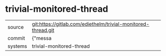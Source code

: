 * trivial-monitored-thread



|---------+-------------------------------------------|
| source  | git:https://gitlab.com/ediethelm/trivial-monitored-thread.git   |
| commit  | {"messa  |
| systems | trivial-monitored-thread |
|---------+-------------------------------------------|

